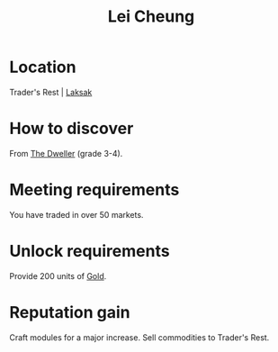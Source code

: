 :PROPERTIES:
:ID:       a6e1d487-9b38-4ad8-8e7e-601a513d747b
:END:
#+title: Lei Cheung
#+filetags: :Individual:engineer:

* Location
Trader's Rest | [[id:594f8824-f69f-4dc5-806f-ff217e07704c][Laksak]]
* How to discover
From [[id:bcdb8e96-5958-4167-b0ec-67b7daa1086e][The Dweller]] (grade 3-4).
* Meeting requirements
You have traded in over 50 markets.
* Unlock requirements
Provide 200 units of [[id:5f6084d4-822d-4a6e-8127-230eb07163e2][Gold]].
* Reputation gain
Craft modules for a major increase.
Sell commodities to Trader's Rest.
